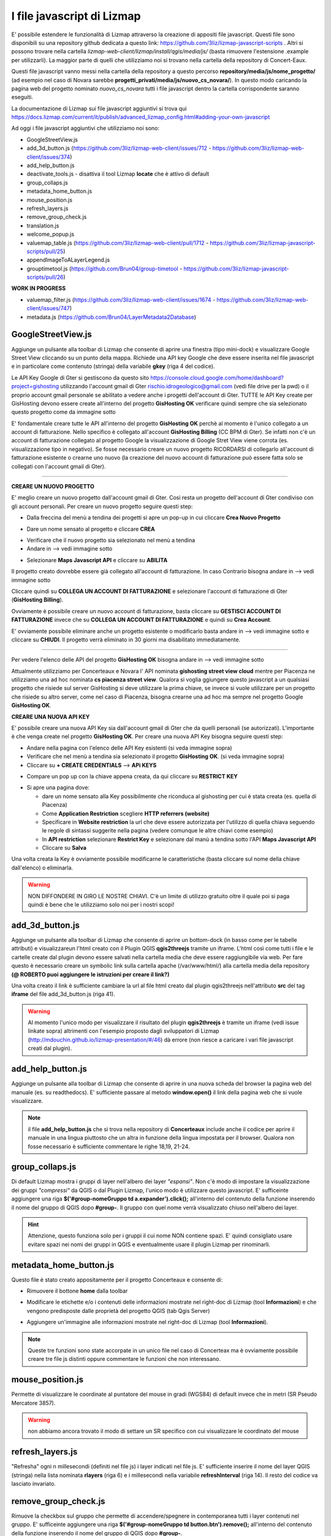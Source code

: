 I file javascript di Lizmap
============================

E' possibile estendere le funzionalità di Lizmap attraverso la creazione di appositi file javascript. Questi file sono disponibili su una repository github dedicata a questo link: https://github.com/3liz/lizmap-javascript-scripts . Altri si possono trovare nella cartella *lizmap-web-client/lizmap/install/qgis/media/js/* (basta rimuovere l'estensione .example per utilizzarli). La maggior parte di quelli che utilizziamo noi si trovano nella cartella della repository di Concert-Eaux.

Questi file javascript vanno messi nella cartella della repository a questo percorso **repository/media/js/nome_progetto/** (ad esempio nel caso di Novara sarebbe **progetti_privati/media/js/nuovo_cs_novara/**). In questo modo caricando la pagina web del progetto nominato *nuovo_cs_novara* tutti i file javascript dentro la cartella corrispondente saranno eseguiti.

La documentazione di Lizmap sui file javascript aggiuntivi si trova qui https://docs.lizmap.com/current/it/publish/advanced_lizmap_config.html#adding-your-own-javascript

Ad oggi i file javascript aggiuntivi che utilizziamo noi sono:

* GoogleStreetView.js
* add_3d_button.js (https://github.com/3liz/lizmap-web-client/issues/712 - https://github.com/3liz/lizmap-web-client/issues/374)
* add_help_button.js
* deactivate_tools.js - disattiva il tool Lizmap **locate** che è attivo di default
* group_collaps.js
* metadata_home_button.js
* mouse_position.js
* refresh_layers.js
* remove_group_check.js
* translation.js
* welcome_popup.js
* valuemap_table.js (https://github.com/3liz/lizmap-web-client/pull/1712 - https://github.com/3liz/lizmap-javascript-scripts/pull/25)
* appendImageToALayerLegend.js
* grouptimetool.js (https://github.com/Brun04/group-timetool - https://github.com/3liz/lizmap-javascript-scripts/pull/26)

**WORK IN PROGRESS**

* valuemap_filter.js (https://github.com/3liz/lizmap-web-client/issues/1674 - https://github.com/3liz/lizmap-web-client/issues/747)
* metadata.js (https://github.com/Brun04/LayerMetadata2Database)


GoogleStreetView.js
++++++++++++++++++++++++
Aggiunge un pulsante alla toolbar di Lizmap che consente di aprire una finestra (tipo mini-dock) e visualizzare Google Street View cliccando su un punto della mappa. Richiede una API key Google che deve essere inserita nel file javascript e in particolare come contenuto (stringa) della variabile **gkey** (riga 4 del codice).

.. image:: img/streetview.png

Le API Key Google di Gter si gestiscono da questo sito https://console.cloud.google.com/home/dashboard?project=gishosting utilizzando l'account gmail di Gter rischio.idrogeologico@gmail.com (vedi file drive per la pwd) o il proprio account gmail personale se abilitato a vedere anche i progetti dell'account di Gter.
TUTTE le API Key create per GisHosting devono essere create all'interno del progetto **GisHosting OK** verificare quindi sempre che sia selezionato questo progetto come da immagine sotto

.. image:: img/progetto_api_google.PNG

E' fondamentale creare tutte le API all'interno del progetto **GisHosting OK** perchè al momento è l'unico collegato a un account di fatturazione. Nello specifico è collegato all'account **GisHosting Billing** (CC BPM di Gter). Se infatti non c'è un account di fatturazione collegato al progetto Google la visualizzazione di Google Stret View viene corrota (es. visualizzazione tipo in negativo). Se fosse necessario creare un nuovo progetto RICORDARSI di collegarlo all'account di fatturazione esistente o crearne uno nuovo (la creazione del nuovo account di fatturazione può essere fatta solo se collegati con l'account gmail di Gter).

""""""""""""""""""""""""""""""""""""""""""""""""""""""""""

**CREARE UN NUOVO PROGETTO**

E' meglio creare un nuovo progetto dall'account gmail di Gter. Così resta un progetto dell'account di Gter condiviso con gli account personali. Per creare un nuovo progetto seguire questi step:

* Dalla freccina del menù a tendina dei progetti si apre un pop-up in cui cliccare **Crea Nuovo Progetto**

.. image:: img/new_prog.png

* Dare un nome sensato al progetto e cliccare **CREA**

.. image:: img/new_prog2.png

* Verificare che il nuovo progetto sia selezionato nel menù a tendina
* Andare in --> vedi immagine sotto

.. image:: img/abilita_api.png

* Selezionare **Maps Javascript API** e cliccare su **ABILITA**

Il progetto creato dovrebbe essere già collegato all'account di fatturazione. In caso Contrario bisogna andare in --> vedi immagine sotto

.. image:: img/link_account.png

Cliccare quindi su **COLLEGA UN ACCOUNT DI FATTURAZIONE** e selezionare l'account di fatturazione di Gter (**GisHosting Billing**).

.. image:: img/link_account2.png

Ovviamente è possibile creare un nuovo account di fatturazione, basta cliccare su **GESTISCI ACCOUNT DI FATTURAZIONE** invece che su  **COLLEGA UN ACCOUNT DI FATTURAZIONE** e quindi su **Crea Account**.

E' ovviamente possibile eliminare anche un progetto esistente o modificarlo basta andare in --> vedi immagine sotto e cliccare su **CHIUDI**. Il progetto verrà eliminato in 30 giorni ma disabilitato immediatamente.

.. image:: img/elimina_prog.png

""""""""""""""""""""""""""""""""""""""""""""""""""""""""""""""""""""""""""""""""""""""""""""

Per vedere l'elenco delle API del progetto **GisHosting OK** bisogna andare in --> vedi immagine sotto

.. image:: img/elenco_api.png

Attualmente utilizziamo per Concerteaux e Novara l' API nominata **gishosting street view cloud** mentre per Piacenza ne utilizziamo una ad hoc nominata **cs piacenza street view**. Qualora si voglia ggiungere questo javascript a un qualsiasi progetto che risiede sul server GisHosting si deve utilizzare la prima chiave, se invece si vuole utilizzare per un progetto che risiede su altro server, come nel caso di Piacenza, bisogna crearne una ad hoc ma sempre nel progetto Google **GisHosting OK**.

**CREARE UNA NUOVA API KEY**

E' possibile creare una nuova API Key sia dall'account gmail di Gter che da quelli personali (se autorizzati). L'importante è che venga create nel progetto **GisHosting OK**. Per creare una nuova API Key bisogna seguire questi step:

* Andare nella pagina con l'elenco delle API Key esistenti (si veda immagine sopra)
* Verificare che nel menù a tendina sia selezionato il progetto **GisHosting OK**. (si veda immagine sopra)
* Cliccare su **+ CREATE CREDENTIALS** --> **APi KEYS**

.. image:: img/new_api.png

* Compare un pop up con la chiave appena creata, da qui cliccare su **RESTRICT KEY**

.. image:: img/restrict_key.png

* Si apre una pagina dove:

  * dare un nome sensato alla Key possibilmente che riconduca al gishosting per cui è stata creata (es. quella di Piacenza)
  * Come **Application Restriction** scegliere **HTTP referrers (website)**
  * Specificare in **Website restriction** la url che deve essere autorizzata per l'utilizzo di quella chiava seguendo le regole di sintassi suggerite nella pagina (vedere comunque le altre chiavi come esempio)
  * In **API restriction** selezionare **Restrict Key** e selezionare dal manù a tendina sotto l'API **Maps Javascript API**
  * Cliccare su **Salva**

.. image:: img/prop_api.png

Una volta creata la Key è ovviamente possibile modificarne le caratteristiche (basta cliccare sul nome della chiave dall'elenco) o eliminarla.

.. warning:: NON DIFFONDERE IN GIRO LE NOSTRE CHIAVI. C'è un limite di utilizzo gratuito oltre il quale poi si paga quindi è bene che le utilizziamo solo noi per i nostri scopi!

add_3d_button.js
++++++++++++++++++++++++

Aggiunge un pulsante alla toolbar di Lizmap che consente di aprire un bottom-dock (in basso come per le tabelle attributi) e visualizzareun l'html creato con il Plugin QGIS **qgis2threejs** tramite un iframe. L'html così come tutti i file e le cartelle create dal plugin devono essere salvati nella cartella media che deve essere raggiungibile via web. Per fare questo è necessario creare un symbolic link sulla cartella apache (/var/www/html/) alla cartella media della repository **(@ ROBERTO puoi aggiungere le istruzioni per creare il link?)**

Una volta creato il link è sufficiente cambiare la url al file html creato dal plugin qgis2threejs nell'attributo **src** del tag **iframe** del file add_3d_button.js (riga 41).

.. image:: img/3d_button.png

.. warning::

 Al momento l'unico modo per visualizzare il risultato del plugin **qgis2threejs** è tramite un iframe (vedi issue linkate sopra) altrimenti con l'esempio proposto dagli  sviluppatori di Lizmap (http://mdouchin.github.io/lizmap-presentation/#/46) dà errore (non riesce a caricare i vari file javascript creati dal plugin).
 
add_help_button.js
++++++++++++++++++++++++

Aggiunge un pulsante alla toolbar di Lizmap che consente di aprire in una nuova scheda del browser la pagina web del manuale (es. su readthedocs). E' sufficiente passare al metodo **window.open()** il link della pagina web che si vuole visualizzare.

.. image:: img/add_help.png

.. note::

 il file **add_help_button.js** che si trova nella repository di **Concerteaux** include anche il codice per aprire il manuale in una lingua piuttosto che un altra in funzione della lingua impostata per il browser. Qualora non fosse necessario è sufficiente commentare le righe 18,19, 21-24.
 
group_collaps.js
+++++++++++++++++++

Di default Lizmap mostra i gruppi di layer nell'albero dei layer *"espansi"*. Non c'è modo di impostare la visualizzazione dei gruppi *"compressi"* da QGIS o dal Plugin Lizmap, l'unico modo è utilizzare questo javascript. E' sufficeinte aggiungere una riga **$('#group-nomeGruppo td a.expander').click();** all'interno del contenuto della funzione inserendo il nome del gruppo di QGIS dopo **#group-**. Il gruppo con quel nome verrà visualizzato chiuso nell'albero dei layer.

.. image:: img/group_collaps.png

.. hint::
 
 Attenzione, questo funziona solo per i gruppi il cui nome NON contiene spazi. E' quindi consigliato usare evitare spazi nei nomi dei gruppi in QGIS e eventualmente usare il plugin Lizmap per rinominarli.

metadata_home_button.js
+++++++++++++++++++++++++

Questo file è stato creato appositamente per il progetto Concerteaux e consente di:

* Rimuovere il bottone **home** dalla toolbar

.. image:: img/remove_home.png

* Modificare le etichette e/o i contenuti delle informazioni mostrate nel right-doc di Lizmap (tool **Informazioni**) e che vengono predisposte dalle proprietà del progetto QGIS (tab Qgis Server)

.. image:: img/change_metadata.png

* Aggiungere un'immagine alle informazioni mostrate nel right-doc di Lizmap (tool **Informazioni**).

.. image:: img/add_image_metadata.png

.. note::
 
 Queste tre funzioni sono state accorpate in un unico file nel caso di Concerteax ma è ovviamente possibile creare tre file js distinti oppure commentare le funzioni che non interessano.
 
mouse_position.js
++++++++++++++++++++++++++

Permette di visualizzare le coordinate al puntatore del mouse in gradi (WGS84) di default invece che in metri (SR Pseudo Mercatore 3857). 

.. warning:: non abbiamo ancora trovato il modo di settare un SR specifico con cui visualizzare le coordinato del mouse

refresh_layers.js
+++++++++++++++++++++++++

"Refresha" ogni n millesecondi (definiti nel file js) i layer indicati nel file js. E' sufficiente inserire il nome del layer QGIS (stringa) nella lista nominata **rlayers** (riga 6) e i millesecondi nella variabile **refreshInterval** (riga 14). Il resto del codice va lasciato invariato.

.. image:: img/refresh_layers.png


remove_group_check.js
+++++++++++++++++++

Rimuove la checkbox sul gruppo che permette di accendere/spegnere in contemporanea tutti i layer contenuti nel gruppo. E' sufficeinte aggiungere una riga **$('#group-nomeGruppo td button.btn').remove();** all'interno del contenuto della funzione inserendo il nome del gruppo di QGIS dopo **#group-**.

.. image:: img/remove_checkbox.png

.. hint::
 
 Attenzione, questo funziona solo per i gruppi il cui nome NON contiene spazi. E' quindi consigliato usare evitare spazi nei nomi dei gruppi in QGIS e eventualmente usare il plugin Lizmap per rinominarli.
 
translation.js
++++++++++++++++++++++

Questo javascript traduce i nomi dei layer e dei grouppi, il titolo del progetto, i nomi dei layout di stampa e gli alias o inomi dei campi in funzione della lingua impostata per il browser. Utilizza dei file json da creare utilizzando lo script python *get_translatable_string.py*. Se viene fornita la stringa tradotta nel file json, la stringa originale viene tradotta altrimenti viene mostrata la stringa originale in lizmap.
Il o i file json devono essere salvati nella cartella media del repository.

Questo script legge la stringa originale (chiave) e quella tradotta (valore) dal json corrispondente che viene automaticamente caricato in funzione della lingua del browser. Per ogni key presente nel json, lo script verifica la presenza della stringa lato client utilizzando i selettori html (e.g. `$("div#header div#title h1")`). Se la stringa viene trovata e se è fornita una traduzione per quella stringa, allora viene tradotta.

Al momento lo script traduce:

* i nomi di layers e grouppi nell'albero dei layer
* i nomi dei layer nel menù dei baselayer
* i nomi dei layer nel menù del tool editing
* i nomi dei layer nel menù del tool selezione
* i nomi dei layout nel menù del tool stampa
* i nomi di layers e grouppi nel menù del tool tabella attributi
* il titolo del progetto
* i nomi dei layer nel form del tool editing
* alias e/o nomi dei campi nel form del tool editing
* i nomi di layers nei popup
* alias e/o nomi dei campi nei popup
* il nome del layer mostrato nel tool localizzazione
* il contenuto del pannello informazione dei layer

.. note::
 * Se qualcosa non viene tradotto correttamente verificare i selettori html (e.g. `$("div#header div#title h1")`), possono cambiare in funzione delle proprietà di lizmap (e.g il container del popup), oppure verificare il file json.
 * Per maggiori dettagli vedere i commenti nel codice.
 
Nel file javascript è necessario inserire le lingue per le quali si vuole ottenere la traduzione specificando il codice della lingua (es. fr o FR-fr). Per aggiungere nuove lingue basta copiare e incollare il blocco di codice (righe 18-21) cambiando il codice della lingua con quello desiderato.

.. image:: img/translation.png

""""""""""""""""""""""""""""""""""""""""""""""""""""""

**COME CREARE IL O I JSON**

Per creare il o i file json per la traduzione bisogna utilizzare lo script python *get_translatable_string.py*. Questo script recupera tutte le possibili stringhe da tradurre (layers name, groups name, layouts name, fields or aliases name, etc.) dal progetto QGIS e dal relativo file .cfg. Lo script salva un file json per ogni lingua specificata nella lista nominata **languages** (riga 21). La chiave del json è la stringa recuperata dal progetto o dal file .cfg, il valore dovrà invece contenere la traduzione della stringa. I file json sono automaticamente salvati nella cartella media della repository del progetto. Di seguito un esempio della struttura del json:

.. code-block:: JSON

 {
     "Original layer name": "",
     "Original group name": "",
 }

La traduzione deve essere inserita manualmente modificando il file inserendo la stringa fra doppi apici. Di seguito un esempio del json tradotto:

.. code-block:: JSON

 {
     "Original layer name": "Translated layer name", 
     "Original group name": "Translated group name",
 }

.. note::
 * Lo script deve essere lanciato dalla python consol QGIS del progetto 
 * Richiede il file .cfg creato con il lizmap plugin.
 * Per maggiori dettagli vedere i commenti nel codice.

Nel file python è necessario inserire le lingue per le quali si vuole ottenere il json specificando il **codice breve** della lingua (es. fr, en, es, de, it, ecc.). Il codice va inserito nella lista nominata **languages** (riga 21). 

.. image:: img/translation2.png

welcome_popup.js
++++++++++++++++++++++++++++++++++

Mostra un popup all'avvio della pagina. Il contenuto del popup deve essere scritto in formato HTML possono quindi essere aggiunti testi, imaggini, link, ecc. sfruttando i vari tag html e relativi attributi, stile ecc. Le eventuali immagini devono essere salvate nella cartella media della repository e il percorso all'immagine deve essere passato nel file javascript tramite le righe di codice mostrate sotto:

.. image:: img/popup.png

Il contenuto del popup deve poi essere "costruito" inserendo il codice html nella variabile **html**.

.. image:: img/html.png

.. note::
 Per Concerteaux è stata creata una versione particolare di questo script che mostra il popup in italiano o in francese a seconda della lingua selezionata per il browser. Una versione invece mono lingua e quindi più semplice si trova nei progettoi di ASTER.

valuemap_table.js
++++++++++++++++++++++++++++

Questo file javascript permette di visualizzare, nel tool **Tabella Attributi di Lizmap**, la descrizione invece del codice per le colonne della tabella con widget ValueMap. Di default infatti, nel tool Tabella Attributi di Lizmap viene visualizzato il codice e non la descrizione del ValueMap. Lo script richiede l'elenco dei layer su cui agire e una tabella in cui deve essere indicato il codice, la descrizione e il nome della colonna. Questa tabella deve essere pubblicata come layer in lizmap (non mettendola in legenda).
La tabella può essere automaticamente compilata utilizzando lo script python *get_cod_label_widget.py*.

Per utilizzare questo script è quindi necessario inserire i nomi dei layer (quelli dell'albero dei layer di QGIS) nella lista nominata **layers_to_translate** (riga 6) e il nome della tabella contente codice, la descrizione e il nome della colonna nella variabile **translation_layer** (riga 16).

.. image:: img/table_VM.png

.. warning::
 * Al momento il file javascript funziona solo se le colonne con widget ValueMap sono di tipo testo. Se le colonne sono di tipo numero intero lo script non funziona. E' in fase di revisione una PR al codice di Lizmap Web Client per far si che questo script funzioni anche con le colonne numeriche (https://github.com/3liz/lizmap-web-client/pull/1712).
 
.. note::
 * Per maggiori dettagli vedere i commenti nel codice.

""""""""""""""""""""""""""""""""""""""""""""""""""""""

**COME CREARE LA TABELLA**

Per creare in automatico la tabella bisogna utilizzare lo script python **get_cod_label_widget.py**. Questo script recupera tutti i codici e relative descrizione di tutti i widget ValueMap impostati per le varie colonne dei vari layer caricati nel progetto Qgis, e compila una tabella (non spatial in formato .dbf) che deve essere caricata nel progetto Qgis prima di lanciare lo script. La tabella, che deve essere creata dall'utente, deve contenere tre colonne (tipo testo) nominate: fieldname, cod and label. Lo script python crea anche un file .txt con l'elenco dei nomi dei layer con dei ValueMap widget. Questo elenco può essere utilizzato (copia/incolla) per aggiungere i nomi dei layer alla lista nominata **layers_to_translate** nel file valueMap_in_attributeTable.js (riga 6).
La tabella risultante deve essere aggiunta come layer di lizmap web client.

.. note::
 * Lo script deve essere lanciato dalla python consol QGIS del progetto 
 * Per maggiori dettagli vedere i commenti nel codice.
 
Nel file python è necessario inserire il nome della tabella che verrà poi compilata. Il nome va inserito nella variabile nominata **table** (riga 18). 

.. image:: img/table_name.png

appendImageToALayerLegend.js
++++++++++++++++++++++++++++++++

Questo javascript non si trova nella repository di Lizmap dedicata ai file javascript ma in *lizmap-web-client/lizmap/install/qgis/media/js/*. Il file permette di utilizzare un'immagine statica (es. .png) come legenda per uno specifico layer. Il file originale è stato modificato affinche l'immagine possa essere utilizzata come legenda per più layers.

L'immagine della legenda deve essere nella cartella **media** del repository e deve essere indicato il percorso relativo al file nella variabile **imageUrl** (riga 18 del codice js).

I nomi dei layer (in QGIS) per i quali si vuole utilizzare l'immagine devono essere specificati, come stringhe, nell'array nominato **layernames** (riga 7 del codice js).

.. image:: img/img_legend.png

.. _Gter srl: https://www.gter.it
